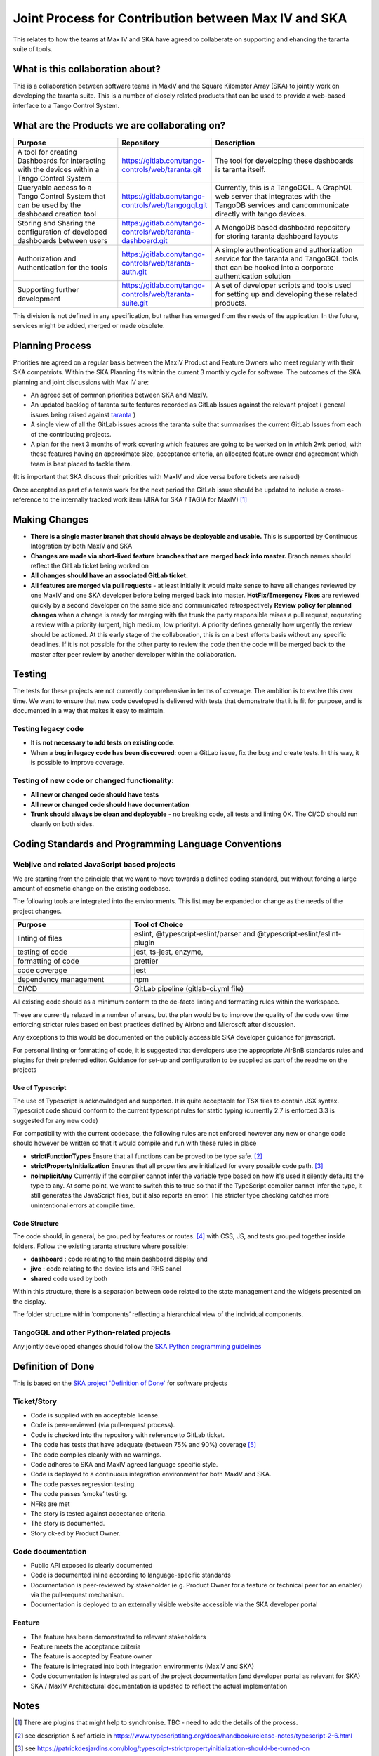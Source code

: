 Joint Process for Contribution between Max IV and SKA
======================================================

This relates to how the teams at Max IV and SKA have agreed to
collaberate on supporting and ehancing the taranta suite of tools.

What is this collaboration about?
---------------------------------

This is a collaboration between software teams in MaxIV and the Square
Kilometer Array (SKA) to jointly work on developing the taranta suite.
This is a number of closely related products that can be used to provide
a web-based interface to a Tango Control System.

What are the Products we are collaborating on?
----------------------------------------------

.. list-table:: 
   :widths: 2 1 3
   :header-rows: 1

   * - Purpose
     - Repository
     - Description
   * - A tool for creating Dashboards for 
       interacting with the devices 
       within a Tango Control System
     - https://gitlab.com/tango-controls/web/taranta.git
     - The tool for developing these dashboards is taranta itself.  

   * - Queryable access to a Tango Control System that can be used by the 
       dashboard creation tool
     - https://gitlab.com/tango-controls/web/tangogql.git
     - Currently, this is a TangoGQL. A GraphQL web server that integrates with the 
       TangoDB services and cancommunicate directly with tango devices.

   * - Storing and Sharing the configuration of developed dashboards
       between users
     - https://gitlab.com/tango-controls/web/taranta-dashboard.git     
     - A MongoDB based dashboard repository for storing taranta dashboard   
       layouts

   * - Authorization and Authentication for the tools 
     - https://gitlab.com/tango-controls/web/taranta-auth.git 
     - A simple authentication and authorization service for the taranta and 
       TangoGQL tools that can be hooked into a corporate       
       authentication solution 

   * - Supporting further development
     - https://gitlab.com/tango-controls/web/taranta-suite.git
     - A set of developer scripts and tools used for setting up and developing 
       these related products. 

This division is not defined in any specification, but rather has
emerged from the needs of the application. In the future, services might
be added, merged or made obsolete.

Planning Process
----------------

Priorities are agreed on a regular basis between the MaxIV Product and
Feature Owners who meet regularly with their SKA compatriots. Within the
SKA Planning fits within the current 3 monthly cycle for software. The
outcomes of the SKA planning and joint discussions with Max IV are:

-  An agreed set of common priorities between SKA and MaxIV.
-  An updated backlog of taranta suite features recorded as GitLab
   Issues against the relevant project ( general issues being raised
   against `taranta <https://gitlab.com/tango-controls/web/taranta>`__ )
-  A single view of all the GitLab issues across the taranta suite that 
   summarises the current GitLab Issues from each of the contributing 
   projects.
-  A plan for the next 3 months of work covering which features are
   going to be worked on in which 2wk period, with these features having
   an approximate size, acceptance criteria, an allocated feature owner
   and agreement which team is best placed to tackle them.

(It is important that SKA discuss their priorities with MaxIV and vice
versa before tickets are raised)

Once accepted as part of a team’s work for the next period the GitLab
issue should be updated to include a cross-reference to the internally
tracked work item (JIRA for SKA / TAGIA for MaxIV) [1]_

Making Changes
--------------

-  **There is a single master branch that should always be deployable and
   usable.** This is supported by Continuous Integration by both MaxIV and
   SKA
-  **Changes are made via short-lived feature branches that are merged
   back into master.** Branch names should reflect the GitLab ticket being
   worked on
-  **All changes should have an associated GitLab ticket.**
-  **All features are merged via pull requests** - at least initially it
   would make sense to have all changes reviewed by one MaxIV and one
   SKA developer before being merged back into master.
   **HotFix/Emergency Fixes** are reviewed quickly by a second developer
   on the same side and communicated retrospectively
   **Review policy for planned changes** when a change is ready for
   merging with the trunk the party responsible raises a pull request,
   requesting a review with a priority (urgent, high medium, low
   priority). A priority defines generally how urgently the review
   should be actioned. At this early stage of the collaboration, this is
   on a best efforts basis without any specific deadlines. If it is not
   possible for the other party to review the code then the code will be
   merged back to the master after peer review by another developer
   within the collaboration.

Testing
-------

The tests for these projects are not currently comprehensive in terms of
coverage. The ambition is to evolve this over time. We want to ensure
that new code developed is delivered with tests that demonstrate that it
is fit for purpose, and is documented in a way that makes it easy to
maintain.

Testing legacy code
~~~~~~~~~~~~~~~~~~~

-  It is **not necessary to add tests on existing code**.
-  When a **bug in legacy code has been discovered**: open a GitLab
   issue, fix the bug and create tests. In this way, it is possible to
   improve coverage.

Testing of new code or changed functionality:
~~~~~~~~~~~~~~~~~~~~~~~~~~~~~~~~~~~~~~~~~~~~~

-  **All new or changed code should have tests**
-  **All new or changed code should have documentation**
-  **Trunk should always be clean and deployable** - no breaking code,
   all tests and linting OK. The CI/CD should run cleanly on both sides. 

Coding Standards and Programming Language Conventions 
-----------------------------------------------------
Webjive and related JavaScript based projects
~~~~~~~~~~~~~~~~~~~~~~~~~~~~~~~~~~~~~~~~~~~~~


We are starting from the principle that we want to move towards a
defined coding standard, but without forcing a large amount of cosmetic
change on the existing codebase.

The following tools are integrated into the environments. This list may
be expanded or change as the needs of the project changes.


.. list-table:: 
   :widths: 1 2
   :header-rows: 1

   * - Purpose
     - Tool of Choice
   * - linting of files
     - eslint, @typescript-eslint/parser and @typescript-eslint/eslint-plugin
   * - testing of code
     - jest, ts-jest, enzyme,
   * - formatting of code
     - prettier
   * - code coverage
     - jest
   * - dependency management
     - npm
   * - CI/CD
     - GitLab pipeline (gitlab-ci.yml file)

All existing code should as a minimum conform to the de-facto linting
and formatting rules within the workspace.

These are currently relaxed in a number of areas, but the plan would be
to improve the quality of the code over time enforcing stricter rules
based on best practices defined by Airbnb and Microsoft after
discussion.

Any exceptions to this would be documented on the publicly accessible
SKA developer guidance for javascript.

For personal linting or formatting of code, it is suggested that
developers use the appropriate AirBnB standards rules and plugins for
their preferred editor. Guidance for set-up and configuration to be
supplied as part of the readme on the projects

Use of Typescript
^^^^^^^^^^^^^^^^^

The use of Typescript is acknowledged and supported. It is quite
acceptable for TSX files to contain JSX syntax. Typescript code should
conform to the current typescript rules for static typing (currently 2.7
is enforced 3.3 is suggested for any new code)

For compatibility with the current codebase, the following rules are not
enforced however any new or change code should however be written so
that it would compile and run with these rules in place

-  **strictFunctionTypes** Ensure that all functions can be proved to be
   type safe. [2]_

-  **strictPropertyInitialization** Ensures that all properties are
   initialized for every possible code path. [3]_

-  **noImplicitAny** Currently if the compiler cannot infer the variable
   type based on how it's used it silently defaults the type to any. At
   some point, we want to switch this to true so that if the TypeScript
   compiler cannot infer the type, it still generates the JavaScript
   files, but it also reports an error. This stricter type checking
   catches more unintentional errors at compile time.

Code Structure
^^^^^^^^^^^^^^

The code should, in general, be grouped by features or routes. [4]_  with CSS, JS, and tests
grouped together inside folders. Follow the existing taranta structure
where possible:

* **dashboard** : code relating to the main dashboard display and
* **jive** : code relating to the device lists and RHS panel
* **shared** code used by both

Within this structure, there is a separation between code related to the
state management and the widgets presented on the display.

The folder structure within ‘components’ reflecting a hierarchical view
of the individual components.

TangoGQL and other Python-related projects
~~~~~~~~~~~~~~~~~~~~~~~~~~~~~~~~~~~~~~~~~~

Any jointly developed changes should follow the `SKA Python programming
guidelines <http://developer.skatelescope.org/en/latest/development/python-codeguide.html>`__

Definition of Done
------------------

This is based on the `SKA project 'Definition of Done' <http://developer.skatelescope.org/en/latest/agile_practices/definition_of_done.html>`__ 
for software projects

Ticket/Story
~~~~~~~~~~~~

-  Code is supplied with an acceptable license.
-  Code is peer-reviewed (via pull-request process).
-  Code is checked into the repository with reference to GitLab ticket.
-  The code has tests that have adequate (between 75% and 90%) coverage [5]_ 
-  The code compiles cleanly with no warnings.
-  Code adheres to SKA and MaxIV agreed language specific style.
-  Code is deployed to a continuous integration environment for both
   MaxIV and SKA.
-  The code passes regression testing.
-  The code passes ‘smoke’ testing.
-  NFRs are met
-  The story is tested against acceptance criteria.
-  The story is documented.
-  Story ok-ed by Product Owner.

Code documentation
~~~~~~~~~~~~~~~~~~

-  Public API exposed is clearly documented
-  Code is documented inline according to language-specific standards
-  Documentation is peer-reviewed by stakeholder (e.g. Product Owner for
   a feature or technical peer for an enabler) via the pull-request
   mechanism.
-  Documentation is deployed to an externally visible website accessible
   via the SKA developer portal

Feature
~~~~~~~

-  The feature has been demonstrated to relevant stakeholders
-  Feature meets the acceptance criteria
-  The feature is accepted by Feature owner
-  The feature is integrated into both integration environments (MaxIV
   and SKA)
-  Code documentation is integrated as part of the project documentation
   (and developer portal as relevant for SKA)
-  SKA / MaxIV Architectural documentation is updated to reflect the
   actual implementation

Notes
-----

.. [1]
   There are plugins that might help to synchronise. TBC - need to add
   the details of the process.

.. [2]
   see description & ref article in
   https://www.typescriptlang.org/docs/handbook/release-notes/typescript-2-6.html

.. [3]
   see
   https://patrickdesjardins.com/blog/typescript-strictpropertyinitialization-should-be-turned-on

.. [4]
   For a discussion of the benefits of grouping by structure see
   https://reactjs.org/docs/faq-structure.html

.. [5]
   Pragmatism is assumed. We will focus testing on the core components where failure 
   would impact multiple users. For example, users can create and deploy 
   their own custom widgets. A failing widget only impacts the users of that widget.
   Here good-enough testing to cover the situations the
   widget has been developed for may well be more lightweight than 
   the coverage percentages would suggest.
